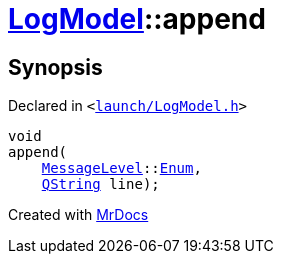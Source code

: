 [#LogModel-append]
= xref:LogModel.adoc[LogModel]::append
:relfileprefix: ../
:mrdocs:


== Synopsis

Declared in `&lt;https://github.com/PrismLauncher/PrismLauncher/blob/develop/launch/LogModel.h#L15[launch&sol;LogModel&period;h]&gt;`

[source,cpp,subs="verbatim,replacements,macros,-callouts"]
----
void
append(
    xref:MessageLevel.adoc[MessageLevel]::xref:MessageLevel/Enum.adoc[Enum],
    xref:QString.adoc[QString] line);
----



[.small]#Created with https://www.mrdocs.com[MrDocs]#
